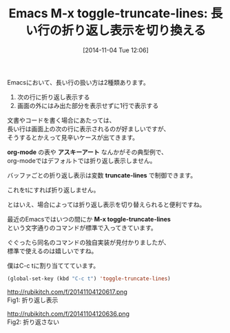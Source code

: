 #+BLOG: rubikitch
#+POSTID: 388
#+BLOG: rubikitch
#+DATE: [2014-11-04 Tue 12:06]
#+PERMALINK: toggle-truncate-lines
#+OPTIONS: toc:nil num:nil todo:nil pri:nil tags:nil ^:nil \n:t -:nil
#+ISPAGE: nil
#+DESCRIPTION:標準コマンドM-x toggle-truncate-linesは長い行を折り返すかどうかをトグルする
# (progn (erase-buffer)(find-file-hook--org2blog/wp-mode))
#+BLOG: rubikitch
#+CATEGORY: 見やすく表示
#+DESCRIPTION:
#+TAGS: 長い行
#+TITLE: Emacs M-x toggle-truncate-lines: 長い行の折り返し表示を切り換える
Emacsにおいて、長い行の扱い方は2種類あります。

1. 次の行に折り返し表示する
2. 画面の外にはみ出た部分を表示せずに1行で表示する

文書やコードを書く場合にあたっては、
長い行は画面上の次の行に表示されるのが好ましいですが、
そうするとかえって見辛いケースが出てきます。

*org-mode* の表や *アスキーアート* なんかがその典型例で、
org-modeではデフォルトでは折り返し表示しません。

バッファごとの折り返し表示は変数 *truncate-lines* で制御できます。

これをtにすれば折り返しません。

とはいえ、場合によっては折り返し表示を切り替えられると便利ですね。

最近のEmacsではいつの間にか *M-x toggle-truncate-lines*
という文字通りのコマンドが標準で入ってきています。

ぐぐったら同名のコマンドの独自実装が見付かりましたが、
標準で使えるのは嬉しいですね。

僕はC-c tに割り当ててています。

#+BEGIN_SRC emacs-lisp :results silent
(global-set-key (kbd "C-c t") 'toggle-truncate-lines)
#+END_SRC

# (progn (forward-line 1)(shell-command "screenshot-time.rb org_template" t))
http://rubikitch.com/f/20141104120617.png
Fig1: 折り返し表示

http://rubikitch.com/f/20141104120636.png
Fig2: 折り返さない
